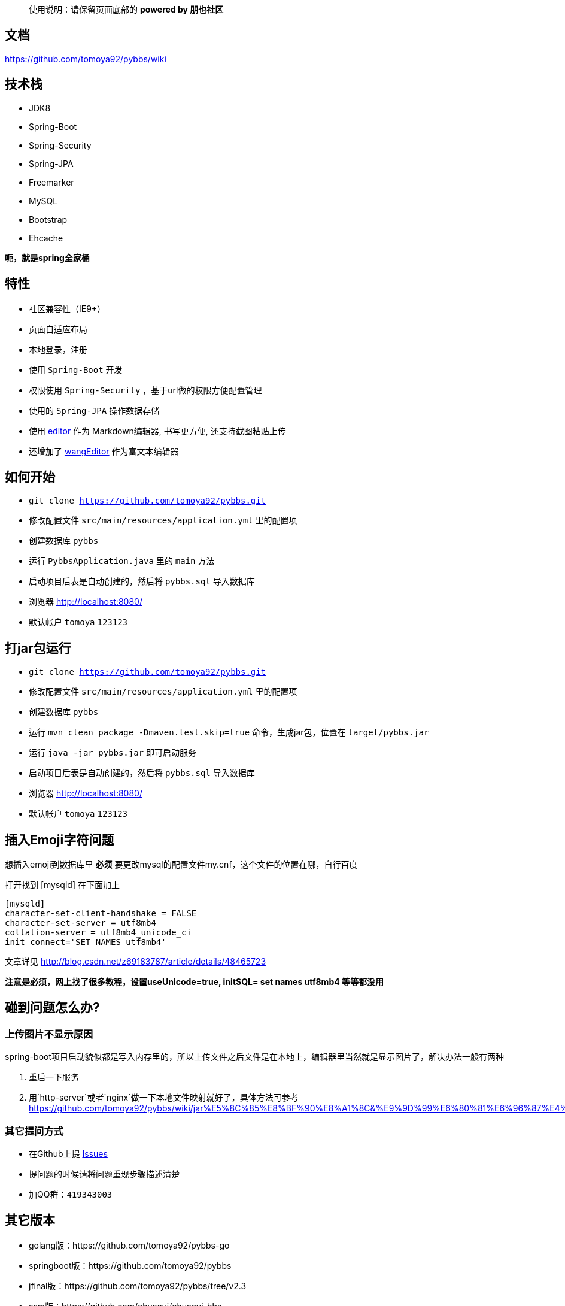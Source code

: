 [quote]
____
使用说明：请保留页面底部的 *powered by 朋也社区*
____

== 文档

https://github.com/tomoya92/pybbs/wiki

== 技术栈

- JDK8
- Spring-Boot
- Spring-Security
- Spring-JPA
- Freemarker
- MySQL
- Bootstrap
- Ehcache

*呃，就是spring全家桶*

== 特性

- 社区兼容性（IE9+）
- 页面自适应布局
- 本地登录，注册
- 使用 `Spring-Boot` 开发
- 权限使用 `Spring-Security` ，基于url做的权限方便配置管理
- 使用的 `Spring-JPA` 操作数据存储
- 使用 https://github.com/lepture/editor[editor] 作为 Markdown编辑器, 书写更方便, 还支持截图粘贴上传
- 还增加了 https://github.com/wangfupeng1988/wangEditor[wangEditor] 作为富文本编辑器

== 如何开始

- `git clone https://github.com/tomoya92/pybbs.git`
- 修改配置文件 `src/main/resources/application.yml` 里的配置项
- 创建数据库 `pybbs`
- 运行 `PybbsApplication.java` 里的 `main` 方法
- 启动项目后表是自动创建的，然后将 `pybbs.sql` 导入数据库
- 浏览器 http://localhost:8080/
- 默认帐户 `tomoya` `123123`

== 打jar包运行

- `git clone https://github.com/tomoya92/pybbs.git`
- 修改配置文件 `src/main/resources/application.yml` 里的配置项
- 创建数据库 `pybbs`
- 运行 `mvn clean package -Dmaven.test.skip=true` 命令，生成jar包，位置在 `target/pybbs.jar`
- 运行 `java -jar pybbs.jar` 即可启动服务
- 启动项目后表是自动创建的，然后将 `pybbs.sql` 导入数据库
- 浏览器 http://localhost:8080/
- 默认帐户 `tomoya` `123123`

== 插入Emoji字符问题

想插入emoji到数据库里 *必须* 要更改mysql的配置文件my.cnf，这个文件的位置在哪，自行百度

打开找到 [mysqld] 在下面加上

[code]
----
[mysqld]
character-set-client-handshake = FALSE
character-set-server = utf8mb4
collation-server = utf8mb4_unicode_ci
init_connect='SET NAMES utf8mb4'
----

文章详见 http://blog.csdn.net/z69183787/article/details/48465723

*注意是必须，网上找了很多教程，设置useUnicode=true, initSQL= set names utf8mb4 等等都没用*

== 碰到问题怎么办?

=== 上传图片不显示原因

spring-boot项目启动貌似都是写入内存里的，所以上传文件之后文件是在本地上，编辑器里当然就是显示图片了，解决办法一般有两种

1. 重启一下服务
2. 用`http-server`或者`nginx`做一下本地文件映射就好了，具体方法可参考 https://github.com/tomoya92/pybbs/wiki/jar%E5%8C%85%E8%BF%90%E8%A1%8C&%E9%9D%99%E6%80%81%E6%96%87%E4%BB%B6%E9%85%8D%E7%BD%AE

=== 其它提问方式

- 在Github上提 https://github.com/tomoya92/pybbs/issues[Issues]
- 提问题的时候请将问题重现步骤描述清楚
- 加QQ群：`419343003`

== 其它版本

- golang版：https://github.com/tomoya92/pybbs-go
- springboot版：https://github.com/tomoya92/pybbs
- jfinal版：https://github.com/tomoya92/pybbs/tree/v2.3
- ssm版：https://github.com/ehuacui/ehuacui-bbs

== 贡献

欢迎大家提pr

== 主题

https://github.com/tomoya92/pybbs-theme

== 使用者

可以给我发邮件告知你的网站

|===
| 网站 | 版本

| http://bbs.narutogis.com/
| 2.3

|===

== 捐赠

image:https://cloud.githubusercontent.com/assets/6915570/18000010/9283d530-6bae-11e6-8c34-cd27060b9074.png[alipay]
image:https://cloud.githubusercontent.com/assets/6915570/17999995/7c2a4db4-6bae-11e6-891c-4b6bc4f00f4b.png[wechat]

https://github.com/tomoya92/pybbs/wiki/%E6%8D%90%E8%B5%A0[捐赠名单]

== License

MIT
